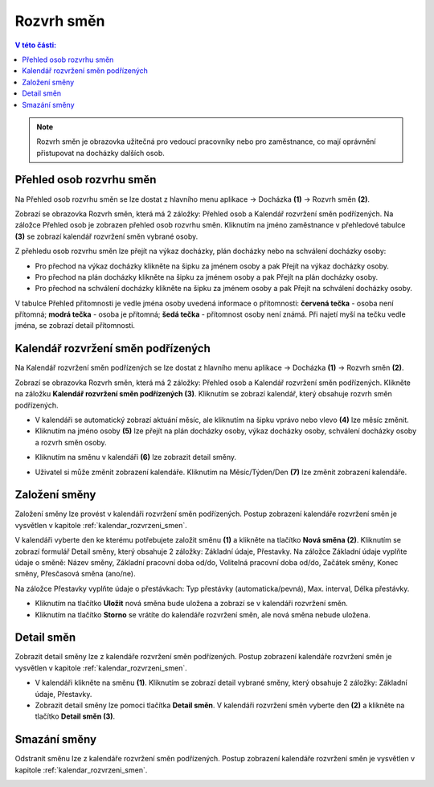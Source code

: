 
Rozvrh směn
===============

.. contents:: V této části:
  :local:
  :depth: 2

.. note:: Rozvrh směn je obrazovka užitečná pro vedoucí pracovníky nebo pro zaměstnance, co mají oprávnění přistupovat na docházky dalších osob.

Přehled osob rozvrhu směn
^^^^^^^^^^^^^^^^^^^^^^^^^^^^^^

.. image:: /Img/RozvrhSmen1.PNG

Na Přehled osob rozvrhu směn se lze dostat z hlavního menu aplikace -> Docházka **(1)** -> Rozvrh směn **(2)**.

.. image:: /Img/OsobyRozvrhuSmen1.PNG

Zobrazí se obrazovka Rozvrh směn, která má 2 záložky: Přehled osob a Kalendář rozvržení směn podřízených. Na záložce Přehled osob je zobrazen přehled osob rozvrhu směn.
Kliknutím na jméno zaměstnance v přehledové tabulce **(3)** se zobrazí kalendář rozvržení směn vybrané osoby.

.. image:: /Img/OsobyRozvrhuSmen2.PNG

Z přehledu osob rozvrhu směn lze přejít na výkaz docházky, plán docházky nebo na schválení docházky osoby:

- Pro přechod na výkaz docházky klikněte na šipku za jménem osoby a pak Přejít na výkaz docházky osoby.
- Pro přechod na plán docházky klikněte na šipku za jménem osoby a pak Přejít na plán docházky osoby.
- Pro přechod na schválení docházky klikněte na šipku za jménem osoby a pak Přejít na schválení docházky osoby.

V tabulce Přehled přítomnosti je vedle jména osoby uvedená informace o přítomnosti: **červená tečka** - osoba není přítomná; **modrá tečka** - osoba je přítomná; **šedá tečka** - přítomnost osoby není známá. Při najetí myší na tečku vedle jména, se zobrazí detail přítomnosti.

.. image:: /Img/OsobyRozvrhuSmen3.PNG

.. _kalendar_rozvrzeni_smen:
Kalendář rozvržení směn podřízených
^^^^^^^^^^^^^^^^^^^^^^^^^^^^^^^^^^^^^^^
Na Kalendář rozvržení směn podřízených se lze dostat z hlavního menu aplikace -> Docházka **(1)** -> Rozvrh směn **(2)**.

.. image:: /Img/RozvrhSmen1.PNG

Zobrazí se obrazovka Rozvrh směn, která má 2 záložky: Přehled osob a Kalendář rozvržení směn podřízených. Klikněte na záložku **Kalendář rozvržení směn podřízených (3)**. Kliknutím se zobrazí kalendář, který obsahuje rozvrh směn podřízených.

.. image:: /Img/KalendarSmen1.PNG

- V kalendáři se automatický zobrazí aktuání měsíc, ale kliknutím na šipku vprávo nebo vlevo **(4)** lze měsíc změnit.
- Kliknutím na jméno osoby **(5)** lze přejít na plán docházky osoby, výkaz docházky osoby, schválení docházky osoby a rozvrh směn osoby.

.. image:: /Img/DetailOsobyRozvrh1.PNG

- Kliknutím na směnu v kalendáři **(6)** lze zobrazit detail směny.

.. image:: /Img/RozvrhDetailSmeny1.PNG

- Uživatel si může změnit zobrazení kalendáře. Kliknutím na Měsíc/Týden/Den **(7)** lze změnit zobrazení kalendáře.

Založení směny
^^^^^^^^^^^^^^^^^^^^^^^
Založení směny lze provést v kalendáři rozvržení směn podřízených. Postup zobrazení kalendáře rozvržení směn je vysvětlen v kapitole :ref:`kalendar_rozvrzeni_smen`.

.. image:: /Img/KalendarSmen2.PNG

V kalendáři vyberte den ke kterému potřebujete založit směnu **(1)** a klikněte na tlačítko **Nová směna (2)**. Kliknutím se zobrazí formulář Detail směny, který obsahuje 2 záložky: Základní údaje, Přestavky. Na záložce Základní údaje vyplňte údaje o směně: Název směny, Základní pracovní doba od/do, Volitelná pracovní doba od/do, Začátek směny, Konec směny, Přesčasová směna (ano/ne).

.. image:: /Img/RozvrhDetailSmeny2.PNG

Na záložce Přestavky vyplňte údaje o přestávkach: Typ přestávky (automaticka/pevná), Max. interval, Délka přestávky.

.. image:: /Img/RozvrhDetailSmeny3.PNG

- Kliknutím na tlačítko **Uložit** nová směna bude uložena a zobrazí se v kalendáři rozvržení směn.
- Kliknutím na tlačítko **Storno** se vrátíte do kalendáře rozvržení směn, ale nová směna nebude uložena.

Detail směn
^^^^^^^^^^^^^^^^^^^^^^^
Zobrazit detail směny lze z kalendáře rozvržení směn podřízených. Postup zobrazení kalendáře rozvržení směn je vysvětlen v kapitole :ref:`kalendar_rozvrzeni_smen`.

.. image:: /Img/KalendarSmen3.PNG

- V kalendáři klikněte na směnu **(1)**. Kliknutím se zobrazí detail vybrané směny, který obsahuje 2 záložky: Základní údaje, Přestavky.
- Zobrazit detail směny lze pomoci tlačítka **Detail směn**. V kalendáři rozvržení směn vyberte den **(2)** a klikněte na tlačítko **Detail směn (3)**.

.. image:: /Img/RozvrhDetailSmeny1.PNG

Smazání směny
^^^^^^^^^^^^^^^^^^^^^^^
Odstranit směnu lze z kalendáře rozvržení směn podřízených. Postup zobrazení kalendáře rozvržení směn je vysvětlen v kapitole :ref:`kalendar_rozvrzeni_smen`.

.. image:: /Img/KalendarSmen4.PNG

